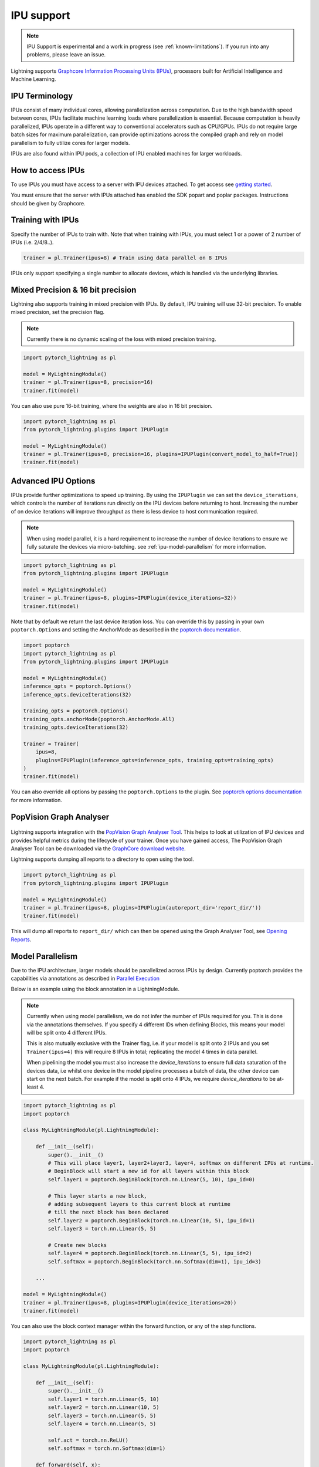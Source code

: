 .. _ipu:

IPU support
===========

.. note::
    IPU Support is experimental and a work in progress (see :ref:`known-limitations`). If you run into any problems, please leave an issue.

Lightning supports `Graphcore Information Processing Units (IPUs) <https://www.graphcore.ai/products/ipu>`_, processors built for Artificial Intelligence and Machine Learning.

IPU Terminology
---------------

IPUs consist of many individual cores, allowing parallelization across computation. Due to the high bandwidth speed between cores,
IPUs facilitate machine learning loads where parallelization is essential. Because computation is heavily parallelized,
IPUs operate in a different way to conventional accelerators such as CPU/GPUs.
IPUs do not require large batch sizes for maximum parallelization, can provide optimizations across the compiled graph and rely on model parallelism to fully utilize cores for larger models.

IPUs are also found within IPU pods, a collection of IPU enabled machines for larger workloads.

How to access IPUs
------------------

To use IPUs you must have access to a server with IPU devices attached. To get access see `getting started <https://www.graphcore.ai/getstarted>`_.

You must ensure that the server with IPUs attached has enabled the SDK popart and poplar packages. Instructions should be given by Graphcore.

Training with IPUs
------------------

Specify the number of IPUs to train with. Note that when training with IPUs, you must select 1 or a power of 2 number of IPUs (i.e. 2/4/8..).

.. code-block:: python

    trainer = pl.Trainer(ipus=8) # Train using data parallel on 8 IPUs

IPUs only support specifying a single number to allocate devices, which is handled via the underlying libraries.

Mixed Precision & 16 bit precision
----------------------------------

Lightning also supports training in mixed precision with IPUs.
By default, IPU training will use 32-bit precision. To enable mixed precision,
set the precision flag.

.. note::
    Currently there is no dynamic scaling of the loss with mixed precision training.

.. code-block:: python

    import pytorch_lightning as pl

    model = MyLightningModule()
    trainer = pl.Trainer(ipus=8, precision=16)
    trainer.fit(model)

You can also use pure 16-bit training, where the weights are also in 16 bit precision.

.. code-block:: python

    import pytorch_lightning as pl
    from pytorch_lightning.plugins import IPUPlugin

    model = MyLightningModule()
    trainer = pl.Trainer(ipus=8, precision=16, plugins=IPUPlugin(convert_model_to_half=True))
    trainer.fit(model)

Advanced IPU Options
--------------------

IPUs provide further optimizations to speed up training. By using the ``IPUPlugin`` we can set the ``device_iterations``, which controls the number of iterations run directly on the IPU devices before returning to host. Increasing the number of on device iterations will improve throughput as there is less device to host communication required.

.. note::

    When using model parallel, it is a hard requirement to increase the number of device iterations to ensure we fully saturate the devices via micro-batching. see :ref:`ipu-model-parallelism` for more information.

.. code-block:: python

    import pytorch_lightning as pl
    from pytorch_lightning.plugins import IPUPlugin

    model = MyLightningModule()
    trainer = pl.Trainer(ipus=8, plugins=IPUPlugin(device_iterations=32))
    trainer.fit(model)

Note that by default we return the last device iteration loss. You can override this by passing in your own ``poptorch.Options`` and setting the AnchorMode as described in the `poptorch documentation <https://docs.graphcore.ai/projects/poptorch-user-guide/en/latest/reference.html#poptorch.Options.anchorMode>`__.

.. code-block:: python

    import poptorch
    import pytorch_lightning as pl
    from pytorch_lightning.plugins import IPUPlugin

    model = MyLightningModule()
    inference_opts = poptorch.Options()
    inference_opts.deviceIterations(32)

    training_opts = poptorch.Options()
    training_opts.anchorMode(poptorch.AnchorMode.All)
    training_opts.deviceIterations(32)

    trainer = Trainer(
        ipus=8,
        plugins=IPUPlugin(inference_opts=inference_opts, training_opts=training_opts)
    )
    trainer.fit(model)

You can also override all options by passing the ``poptorch.Options`` to the plugin. See `poptorch options documentation <https://docs.graphcore.ai/projects/poptorch-user-guide/en/latest/batching.html>`_ for more information.

PopVision Graph Analyser
------------------------

.. figure:: ../_static/images/accelerator/ipus/profiler.png
   :alt: PopVision Graph Analyser
   :width: 500

Lightning supports integration with the `PopVision Graph Analyser Tool <https://docs.graphcore.ai/projects/graphcore-popvision-user-guide/en/latest/popvision.html>`__. This helps to look at utilization of IPU devices and provides helpful metrics during the lifecycle of your trainer. Once you have gained access, The PopVision Graph Analyser Tool can be downloaded via the `GraphCore download website <https://downloads.graphcore.ai/>`__.

Lightning supports dumping all reports to a directory to open using the tool.

.. code-block:: python

    import pytorch_lightning as pl
    from pytorch_lightning.plugins import IPUPlugin

    model = MyLightningModule()
    trainer = pl.Trainer(ipus=8, plugins=IPUPlugin(autoreport_dir='report_dir/'))
    trainer.fit(model)

This will dump all reports to ``report_dir/`` which can then be opened using the Graph Analyser Tool, see `Opening Reports <https://docs.graphcore.ai/projects/graphcore-popvision-user-guide/en/latest/graph/graph.html#opening-reports>`__.

.. _ipu-model-parallelism:

Model Parallelism
-----------------

Due to the IPU architecture, larger models should be parallelized across IPUs by design. Currently poptorch provides the capabilities via annotations as described in `Parallel Execution <https://docs.graphcore.ai/projects/poptorch-user-guide/en/latest/overview.html#id1>`__

Below is an example using the block annotation in a LightningModule.

.. note::

    Currently when using model parallelism, we do not infer the number of IPUs required for you. This is done via the annotations themselves. If you specify 4 different IDs when defining Blocks, this means your model will be split onto 4 different IPUs.

    This is also mutually exclusive with the Trainer flag, i.e. if your model is split onto 2 IPUs and you set ``Trainer(ipus=4)`` this will require 8 IPUs in total; replicating the model 4 times in data parallel.

    When pipelining the model you must also increase the `device_iterations` to ensure full data saturation of the devices data, i.e whilst one device in the model pipeline processes a batch of data, the other device can start on the next batch. For example if the model is split onto 4 IPUs, we require `device_iterations` to be at-least 4.


.. code-block:: python

    import pytorch_lightning as pl
    import poptorch

    class MyLightningModule(pl.LightningModule):

        def __init__(self):
            super().__init__()
            # This will place layer1, layer2+layer3, layer4, softmax on different IPUs at runtime.
            # BeginBlock will start a new id for all layers within this block
            self.layer1 = poptorch.BeginBlock(torch.nn.Linear(5, 10), ipu_id=0)

            # This layer starts a new block,
            # adding subsequent layers to this current block at runtime
            # till the next block has been declared
            self.layer2 = poptorch.BeginBlock(torch.nn.Linear(10, 5), ipu_id=1)
            self.layer3 = torch.nn.Linear(5, 5)

            # Create new blocks
            self.layer4 = poptorch.BeginBlock(torch.nn.Linear(5, 5), ipu_id=2)
            self.softmax = poptorch.BeginBlock(torch.nn.Softmax(dim=1), ipu_id=3)

        ...

    model = MyLightningModule()
    trainer = pl.Trainer(ipus=8, plugins=IPUPlugin(device_iterations=20))
    trainer.fit(model)


You can also use the block context manager within the forward function, or any of the step functions.

.. code-block:: python

    import pytorch_lightning as pl
    import poptorch

    class MyLightningModule(pl.LightningModule):

        def __init__(self):
            super().__init__()
            self.layer1 = torch.nn.Linear(5, 10)
            self.layer2 = torch.nn.Linear(10, 5)
            self.layer3 = torch.nn.Linear(5, 5)
            self.layer4 = torch.nn.Linear(5, 5)

            self.act = torch.nn.ReLU()
            self.softmax = torch.nn.Softmax(dim=1)

        def forward(self, x):

            with poptorch.Block(ipu_id=0):
                x = self.act(self.layer1(x))

            with poptorch.Block(ipu_id=1):
                x = self.act(self.layer2(x))

            with poptorch.Block(ipu_id=2):
                x = self.act(self.layer3(x))
                x = self.act(self.layer4(x))

            with poptorch.Block(ipu_id=3):
                x = self.softmax(x)
            return x
        ...

    model = MyLightningModule()
    trainer = pl.Trainer(ipus=8, plugins=IPUPlugin(device_iterations=20))
    trainer.fit(model)


.. _known-limitations:

Known Limitations
-----------------

Currently there are some known limitations that are being addressed in the near future to make the experience seamless when moving from different devices.

Please see the `MNIST example <https://github.com/PyTorchLightning/pytorch-lightning/blob/master/pl_examples/ipu_examples/mnist.py>`__ which displays most of the limitations and how to overcome them till they are resolved.

* ``self.log`` is not supported in the ``training_step``, ``validation_step``, ``test_step`` or ``predict_step``. This is due to the step function being traced and sent to the IPU devices. We're actively working on fixing this
* Multiple optimizers are not supported. ``training_step`` only supports returning one loss from the ``training_step`` function as a result
* Since the step functions are traced, branching logic or any form of primitive values are traced into constants. Be mindful as this could lead to errors in your custom code
* Clipping gradients is not supported
